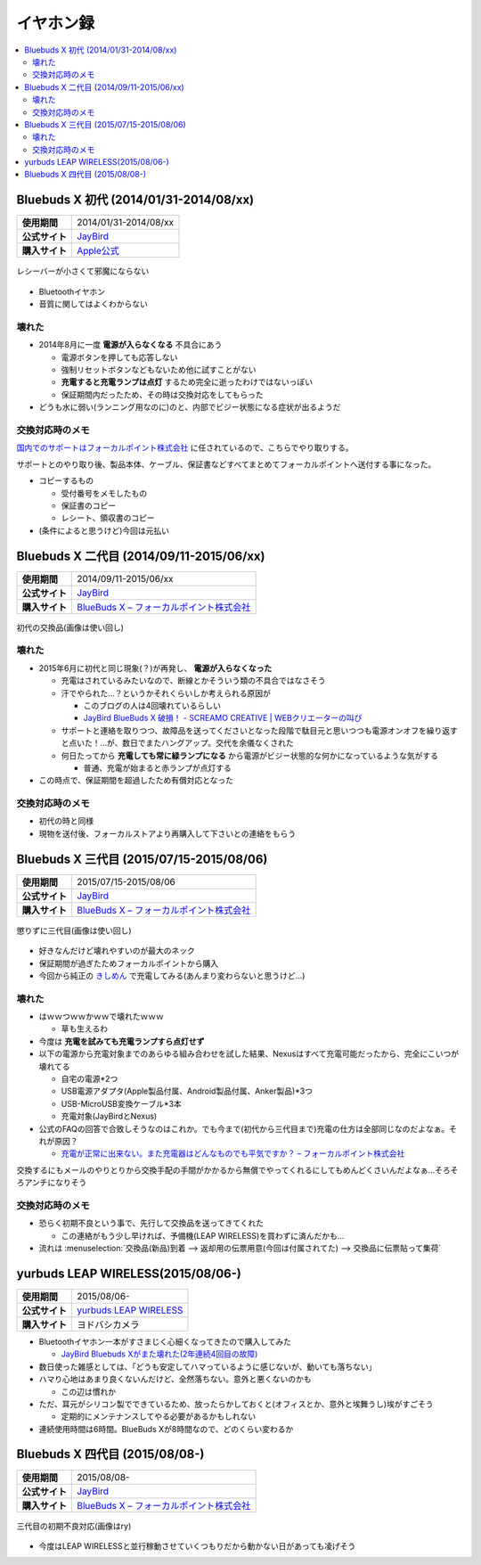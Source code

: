イヤホン録
==========

.. contents::
   :depth: 2
   :local:

Bluebuds X 初代 (2014/01/31-2014/08/xx)
---------------------------------------

.. list-table::
   :header-rows:  0
   :stub-columns: 1

   * - 使用期間
     - 2014/01/31-2014/08/xx
   * - 公式サイト
     - `JayBird`_
   * - 購入サイト
     - `Apple公式 <http://store.apple.com/jp/product/HB234VC/A/jaybird-bluebuds-x-bluetooth-%E3%83%98%E3%83%83%E3%83%89%E3%83%95%E3%82%A9%E3%83%B3>`_

.. figure:: /_static/images/bluebuds_x_001.jpg
   :align: center

   レシーバーが小さくて邪魔にならない

* Bluetoothイヤホン
* 音質に関してはよくわからない

壊れた
^^^^^^

* 2014年8月に一度 **電源が入らなくなる** 不具合にあう

  * 電源ボタンを押しても応答しない
  * 強制リセットボタンなどもないため他に試すことがない
  * **充電すると充電ランプは点灯** するため完全に逝ったわけではないっぽい
  * 保証期間内だったため、その時は交換対応をしてもらった

* どうも水に弱い(ランニング用なのに)のと、内部でビジー状態になる症状が出るようだ

交換対応時のメモ
^^^^^^^^^^^^^^^^

`国内でのサポートはフォーカルポイント株式会社`_ に任されているので、こちらでやり取りする。

サポートとのやり取り後、製品本体、ケーブル、保証書などすべてまとめてフォーカルポイントへ送付する事になった。

* コピーするもの

  * 受付番号をメモしたもの
  * 保証書のコピー
  * レシート、領収書のコピー

* (条件によると思うけど)今回は元払い

Bluebuds X 二代目 (2014/09/11-2015/06/xx)
-----------------------------------------

.. list-table::
   :header-rows:  0
   :stub-columns: 1

   * - 使用期間
     - 2014/09/11-2015/06/xx
   * - 公式サイト
     - `JayBird`_
   * - 購入サイト
     - `BlueBuds X – フォーカルポイント株式会社`_

.. figure:: /_static/images/bluebuds_x_001.jpg
   :align: center

   初代の交換品(画像は使い回し)

壊れた
^^^^^^

* 2015年6月に初代と同じ現象(？)が再発し、 **電源が入らなくなった**

  * 充電はされているみたいなので、断線とかそういう類の不具合ではなさそう
  * 汗でやられた…？というかそれくらいしか考えられる原因が

    * このブログの人は4回壊れているらしい
    * `JayBird BlueBuds X 破損！ - SCREAMO CREATIVE | WEBクリエーターの叫び <http://www.screamo.jp/2014/08/30/16/16/13/>`_

  * サポートと連絡を取りつつ、故障品を送ってくださいとなった段階で駄目元と思いつつも電源オンオフを繰り返すと点いた！…が、数日でまたハングアップ。交代を余儀なくされた
  * 何日たってから **充電しても常に緑ランプになる** から電源がビジー状態的な何かになっているような気がする

    * 普通、充電が始まると赤ランプが点灯する

* この時点で、保証期間を超過したため有償対応となった

交換対応時のメモ
^^^^^^^^^^^^^^^^

* 初代の時と同様
* 現物を送付後、フォーカルストアより再購入して下さいとの連絡をもらう

Bluebuds X 三代目 (2015/07/15-2015/08/06)
-----------------------------------------

.. list-table::
   :header-rows:  0
   :stub-columns: 1

   * - 使用期間
     - 2015/07/15-2015/08/06
   * - 公式サイト
     - `JayBird`_
   * - 購入サイト
     - `BlueBuds X – フォーカルポイント株式会社`_

.. figure:: /_static/images/bluebuds_x_001.jpg
   :align: center

   懲りずに三代目(画像は使い回し)

* 好きなんだけど壊れやすいのが最大のネック
* 保証期間が過ぎたためフォーカルポイントから購入
* 今回から純正の `きしめん <http://peer2.net/sjdojo/?p=8645>`_ で充電してみる(あんまり変わらないと思うけど…)

壊れた
^^^^^^

* はｗｗつｗｗかｗｗで壊れたｗｗｗ

  * 草も生えるわ

* 今度は **充電を試みても充電ランプすら点灯せず**
* 以下の電源から充電対象までのあらゆる組み合わせを試した結果、Nexusはすべて充電可能だったから、完全にこいつが壊れてる

  * 自宅の電源*2つ
  * USB電源アダプタ(Apple製品付属、Android製品付属、Anker製品)*3つ
  * USB-MicroUSB変換ケーブル*3本
  * 充電対象(JayBirdとNexus)

* 公式のFAQの回答で合致しそうなのはこれか。でも今まで(初代から三代目まで)充電の仕方は全部同じなのだよなぁ。それが原因？
  
  * `充電が正常に出来ない。また充電器はどんなものでも平気ですか？ – フォーカルポイント株式会社 <https://support.focal.co.jp/hc/ja/articles/204609314-%E5%85%85%E9%9B%BB%E3%81%8C%E6%AD%A3%E5%B8%B8%E3%81%AB%E5%87%BA%E6%9D%A5%E3%81%AA%E3%81%84-%E3%81%BE%E3%81%9F%E5%85%85%E9%9B%BB%E5%99%A8%E3%81%AF%E3%81%A9%E3%82%93%E3%81%AA%E3%82%82%E3%81%AE%E3%81%A7%E3%82%82%E5%B9%B3%E6%B0%97%E3%81%A7%E3%81%99%E3%81%8B->`_

交換するにもメールのやりとりから交換手配の手間がかかるから無償でやってくれるにしてもめんどくさいんだよなぁ…そろそろアンチになりそう

交換対応時のメモ
^^^^^^^^^^^^^^^^

* 恐らく初期不良という事で、先行して交換品を送ってきてくれた

  * この連絡がもう少し早ければ、予備機(LEAP WIRELESS)を買わずに済んだかも…

* 流れは :menuselection:`交換品(新品)到着 --> 返却用の伝票用意(今回は付属されてた) --> 交換品に伝票貼って集荷`

yurbuds LEAP WIRELESS(2015/08/06-)
----------------------------------

.. list-table::
   :header-rows:  0
   :stub-columns: 1

   * - 使用期間
     - 2015/08/06-
   * - 公式サイト
     - `yurbuds LEAP WIRELESS <http://shop.harman-japan.co.jp/products/detail.php?product_id=1294&cref=pc3121115756567>`_
   * - 購入サイト
     - ヨドバシカメラ

* Bluetoothイヤホン一本がすさまじく心細くなってきたので購入してみた

  * `JayBird Bluebuds Xがまた壊れた(2年連続4回目の故障) <http://gosyujin.github.io/life/2015/08/06/bluebuds_must_die.html>`_

* 数日使った雑感としては、「どうも安定してハマっているように感じないが、動いても落ちない」
* ハマり心地はあまり良くないんだけど、全然落ちない。意外と悪くないのかも

  * この辺は慣れか

* ただ、耳元がシリコン製でできているため、放ったらかしておくと(オフィスとか、意外と埃舞うし)埃がすごそう

  * 定期的にメンテナンスしてやる必要があるかもしれない

* 連続使用時間は6時間。BlueBuds Xが8時間なので、どのくらい変わるか

Bluebuds X 四代目 (2015/08/08-)
-------------------------------

.. list-table::
   :header-rows:  0
   :stub-columns: 1

   * - 使用期間
     - 2015/08/08-
   * - 公式サイト
     - `JayBird`_
   * - 購入サイト
     - `BlueBuds X – フォーカルポイント株式会社`_

.. figure:: /_static/images/bluebuds_x_001.jpg
   :align: center

   三代目の初期不良対応(画像はry)

* 今度はLEAP WIRELESSと並行稼動させていくつもりだから動かない日があっても凌げそう

.. _`JayBird`: http://www.jaybirdsport.com/bluebuds-x-bluetooth-headphones/
.. _`BlueBuds X – フォーカルポイント株式会社` : http://www.focal.co.jp/jaybird/bluebuds-x/
.. _`国内でのサポートはフォーカルポイント株式会社`: https://support.focal.co.jp/hc/ja/categories/200223490-JayBird

.. author:: 
.. comments::
